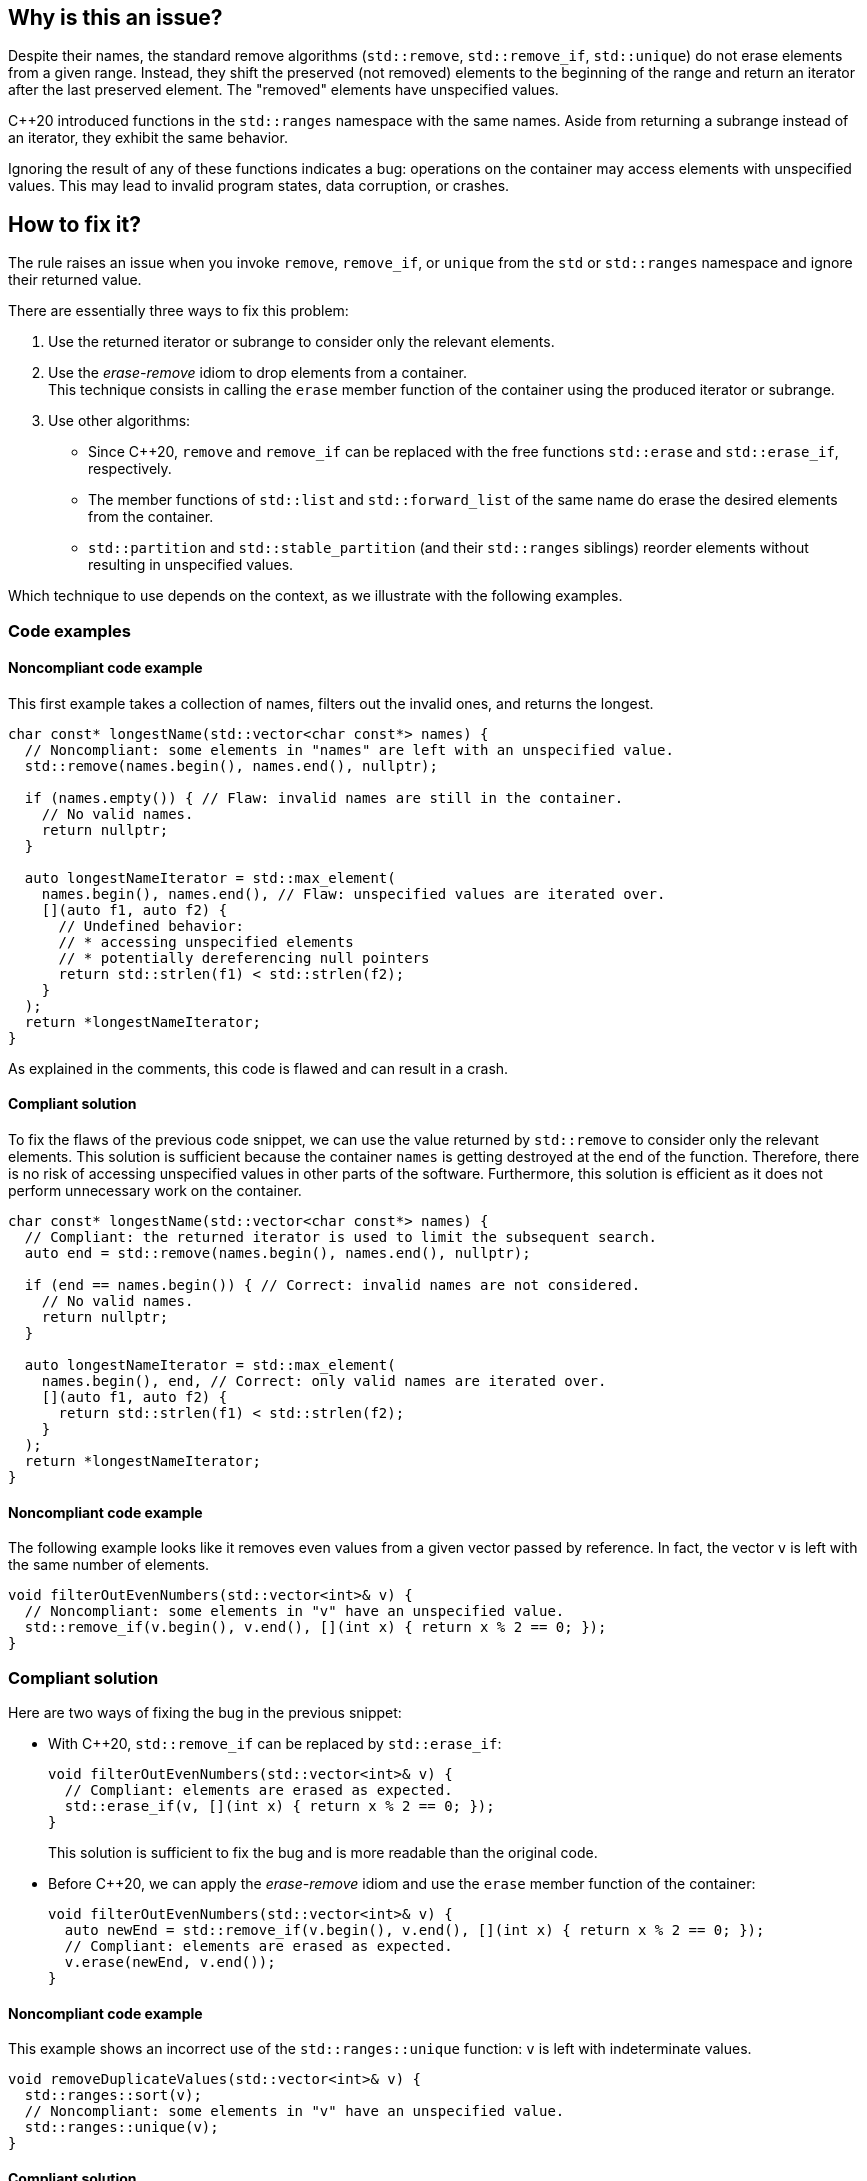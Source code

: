 == Why is this an issue?

Despite their names, the standard remove algorithms (`std::remove`, `std::remove_if`, `std::unique`) do not erase elements from a given range.
Instead, they shift the preserved (not removed) elements to the beginning of the range and return an iterator after the last preserved element.
The "removed" elements have unspecified values.

{cpp}20 introduced functions in the `std::ranges` namespace with the same names.
Aside from returning a subrange instead of an iterator, they exhibit the same behavior.

Ignoring the result of any of these functions indicates a bug: operations on the container may access elements with unspecified values.
This may lead to invalid program states, data corruption, or crashes.

== How to fix it?

The rule raises an issue when you invoke `remove`, `remove_if`, or `unique` from the `std` or `std::ranges` namespace and ignore their returned value.

There are essentially three ways to fix this problem:

. Use the returned iterator or subrange to consider only the relevant elements.
. Use the _erase-remove_ idiom to drop elements from a container. +
  This technique consists in calling the `erase` member function of the container using the produced iterator or subrange.
. Use other algorithms:
* Since {cpp}20, `remove` and `remove_if` can be replaced with the free functions `std::erase` and `std::erase_if`, respectively.
* The member functions of `std::list` and `std::forward_list` of the same name do erase the desired elements from the container.
* `std::partition` and `std::stable_partition` (and their `std::ranges` siblings) reorder elements without resulting in unspecified values.

Which technique to use depends on the context, as we illustrate with the following examples.

=== Code examples

==== Noncompliant code example

This first example takes a collection of names, filters out the invalid ones, and returns the longest.

[source,cpp,diff-id=1,diff-type=noncompliant]
----
char const* longestName(std::vector<char const*> names) {
  // Noncompliant: some elements in "names" are left with an unspecified value.
  std::remove(names.begin(), names.end(), nullptr);

  if (names.empty()) { // Flaw: invalid names are still in the container.
    // No valid names.
    return nullptr;
  }

  auto longestNameIterator = std::max_element(
    names.begin(), names.end(), // Flaw: unspecified values are iterated over.
    [](auto f1, auto f2) {
      // Undefined behavior:
      // * accessing unspecified elements
      // * potentially dereferencing null pointers
      return std::strlen(f1) < std::strlen(f2);
    }
  );
  return *longestNameIterator;
}
----

As explained in the comments, this code is flawed and can result in a crash.

==== Compliant solution

To fix the flaws of the previous code snippet,
we can use the value returned by `std::remove` to consider only the relevant elements.
This solution is sufficient because the container `names` is getting destroyed at the end of the function.
Therefore, there is no risk of accessing unspecified values in other parts of the software.
Furthermore, this solution is efficient as it does not perform unnecessary work on the container.

[source,cpp,diff-id=1,diff-type=compliant]
----
char const* longestName(std::vector<char const*> names) {
  // Compliant: the returned iterator is used to limit the subsequent search.
  auto end = std::remove(names.begin(), names.end(), nullptr);

  if (end == names.begin()) { // Correct: invalid names are not considered.
    // No valid names.
    return nullptr;
  }

  auto longestNameIterator = std::max_element(
    names.begin(), end, // Correct: only valid names are iterated over.
    [](auto f1, auto f2) {
      return std::strlen(f1) < std::strlen(f2);
    }
  );
  return *longestNameIterator;
}
----

==== Noncompliant code example

The following example looks like it removes even values from a given vector passed by reference.
In fact, the vector `v` is left with the same number of elements.

[source,cpp]
----
void filterOutEvenNumbers(std::vector<int>& v) {
  // Noncompliant: some elements in "v" have an unspecified value.
  std::remove_if(v.begin(), v.end(), [](int x) { return x % 2 == 0; });
}
----

=== Compliant solution

Here are two ways of fixing the bug in the previous snippet:

* With {cpp}20, `std::remove_if` can be replaced by `std::erase_if`:
+
[source,cpp]
----
void filterOutEvenNumbers(std::vector<int>& v) {
  // Compliant: elements are erased as expected.
  std::erase_if(v, [](int x) { return x % 2 == 0; });
}
----
+
This solution is sufficient to fix the bug and is more readable than the original code.

* Before {cpp}20, we can apply the _erase-remove_ idiom and use the `erase` member function of the container:
+
[source,cpp]
----
void filterOutEvenNumbers(std::vector<int>& v) {
  auto newEnd = std::remove_if(v.begin(), v.end(), [](int x) { return x % 2 == 0; });
  // Compliant: elements are erased as expected.
  v.erase(newEnd, v.end());
}
----

==== Noncompliant code example

This example shows an incorrect use of the `std::ranges::unique` function:
`v` is left with indeterminate values.

[source,cpp,diff-id=2,diff-type=noncompliant]
----
void removeDuplicateValues(std::vector<int>& v) {
  std::ranges::sort(v);
  // Noncompliant: some elements in "v" have an unspecified value.
  std::ranges::unique(v);
}
----

==== Compliant solution

We apply the _remove-erase_ idiom in this fixed version using the subrange returned by `std::ranges::unique`.

[source,cpp,diff-id=2,diff-type=compliant]
----
void removeDuplicateValues(std::vector<int>& v) {
  std::ranges::sort(v);
  // Compliant: the returned range is used to erase duplicated elements.
  auto [duplicateBegin, duplicateEnd] = std::ranges::unique(v);
  v.erase(duplicateBegin, duplicateEnd);
}
----


== Resources

=== Documentation

* Wikipedia - https://en.wikipedia.org/wiki/Erase%E2%80%93remove_idiom[Erase-remove idiom]
* {cpp} reference - https://en.cppreference.com/w/cpp/algorithm/remove[std::remove, std::remove_if]
* {cpp} reference - https://en.cppreference.com/w/cpp/algorithm/unique[std::unique]
* {cpp} reference - https://en.cppreference.com/w/cpp/algorithm/ranges/remove[std::ranges::remove, std::ranges::remove_if]
* {cpp} reference - https://en.cppreference.com/w/cpp/algorithm/ranges/unique[std::ranges::unique]
* {cpp} reference - https://en.cppreference.com/w/cpp/container/vector/erase2[std::erase, std::erase_if (std::vector)]

=== Related rules

* S6165 for {cpp}20 helps replacing the _erase-remove_ idiom with `std::erase`/`std::erase_if`.

